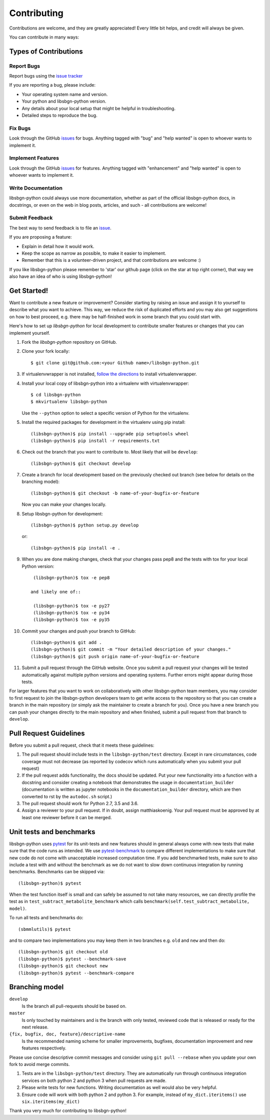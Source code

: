 ============
Contributing
============

Contributions are welcome, and they are greatly appreciated! Every little bit
helps, and credit will always be given.

You can contribute in many ways:

Types of Contributions
----------------------

Report Bugs
~~~~~~~~~~~

Report bugs using the `issue tracker <https://github.com/matthiaskoenig/libsbgn-python/issues>`__

If you are reporting a bug, please include:

* Your operating system name and version.
* Your python and libsbgn-python version.
* Any details about your local setup that might be helpful in troubleshooting.
* Detailed steps to reproduce the bug.

Fix Bugs
~~~~~~~~

Look through the GitHub `issues <https://github.com/matthiaskoenig/libsbgn-python/issues>`__
for bugs. Anything tagged with "bug" and "help wanted" is open to whoever wants
to implement it.

Implement Features
~~~~~~~~~~~~~~~~~~

Look through the GitHub `issues <https://github.com/matthiaskoenig/libsbgn-python/issues>`__
for features. Anything tagged with "enhancement" and "help wanted" is open to whoever wants to
implement it.

Write Documentation
~~~~~~~~~~~~~~~~~~~

libsbgn-python could always use more documentation, whether as part of the official
libsbgn-python docs, in docstrings, or even on the web in blog posts, articles, and
such - all contributions are welcome!

Submit Feedback
~~~~~~~~~~~~~~~

The best way to send feedback is to file an
`issue <https://github.com/matthiaskoenig/libsbgn-python/issues>`__.

If you are proposing a feature:

* Explain in detail how it would work.
* Keep the scope as narrow as possible, to make it easier to implement.
* Remember that this is a volunteer-driven project, and that contributions
  are welcome :)

If you like libsbgn-python please remember to 'star' our github page (click on the star
at top right corner), that way we also have an idea of who is using libsbgn-python!

Get Started!
------------

Want to contribute a new feature or improvement? Consider starting by raising an
issue and assign it to yourself to describe what you want to achieve. This way,
we reduce the risk of duplicated efforts and you may also get suggestions on how
to best proceed, e.g. there may be half-finished work in some branch that you
could start with.

Here's how to set up `libsbgn-python` for local development to contribute smaller
features or changes that you can implement yourself.

1. Fork the `libsbgn-python` repository on GitHub.
2. Clone your fork locally::

    $ git clone git@github.com:<your Github name>/libsbgn-python.git

3. If virtualenvwrapper is not installed,
   `follow the directions <https://virtualenvwrapper.readthedocs.io/en/latest/>`__
   to install virtualenvwrapper.

4. Install your local copy of libsbgn-python into a virtualenv with virtualenvwrapper::

    $ cd libsbgn-python
    $ mkvirtualenv libsbgn-python

   Use the ``--python`` option to select a specific version of Python for the
   virtualenv.

5. Install the required packages for development in the virtualenv using pip install::

    (libsbgn-python)$ pip install --upgrade pip setuptools wheel
    (libsbgn-python)$ pip install -r requirements.txt

6. Check out the branch that you want to contribute to. Most likely that will be
   ``develop``::

    (libsbgn-python)$ git checkout develop

7. Create a branch for local development based on the previously checked out
   branch (see below for details on the branching model)::

    (libsbgn-python)$ git checkout -b name-of-your-bugfix-or-feature

   Now you can make your changes locally.

8. Setup libsbgn-python for development::

    (libsbgn-python)$ python setup.py develop

   or::

    (libsbgn-python)$ pip install -e .

9. When you are done making changes, check that your changes pass pep8
   and the tests with tox for your local Python version::

     (libsbgn-python)$ tox -e pep8

    and likely one of::

     (libsbgn-python)$ tox -e py27
     (libsbgn-python)$ tox -e py34
     (libsbgn-python)$ tox -e py35

10. Commit your changes and push your branch to GitHub::

    (libsbgn-python)$ git add .
    (libsbgn-python)$ git commit -m "Your detailed description of your changes."
    (libsbgn-python)$ git push origin name-of-your-bugfix-or-feature

11. Submit a pull request through the GitHub website. Once you submit a pull
    request your changes will be tested automatically against multiple python
    versions and operating systems. Further errors might appear during those
    tests.

For larger features that you want to work on collaboratively with other libsbgn-python team members,
you may consider to first request to join the libsbgn-python developers team to get write access to the
repository so that you can create a branch in the main repository
(or simply ask the maintainer to create a branch for you).
Once you have a new branch you can push your changes directly to the main
repository and when finished, submit a pull request from that branch to ``develop``.

Pull Request Guidelines
-----------------------

Before you submit a pull request, check that it meets these guidelines:

1. The pull request should include tests in the ``libsbgn-python/test``
   directory. Except in rare circumstances, code coverage must
   not decrease (as reported by codecov which runs automatically when
   you submit your pull request)
2. If the pull request adds functionality, the docs should be
   updated. Put your new functionality into a function with a
   docstring and consider creating a notebook that demonstrates the
   usage in ``documentation_builder`` (documentation is written as
   jupyter notebooks in the ``documentation_builder`` directory, which
   are then converted to rst by the ``autodoc.sh`` script.)
3. The pull request should work for Python 2.7, 3.5 and 3.6.
4. Assign a reviewer to your pull request. If in doubt, assign matthiaskoenig.
   Your pull request must be approved by at least one
   reviewer before it can be merged.

Unit tests and benchmarks
-------------------------

libsbgn-python uses `pytest <http://docs.pytest.org/en/latest/>`_ for its
unit-tests and new features should in general always come with new
tests that make sure that the code runs as intended. We use `pytest-benchmark
<https://pytest-benchmark.readthedocs.io/en/latest/>`_ to compare
different implementations to make sure that new code do not come with
unacceptable increased computation time. If you add benchmarked tests,
make sure to also include a test with and without the benchmark as we
do not want to slow down continuous integration by running benchmarks.
Benchmarks can be skipped via::

    (libsbgn-python)$ pytest

When the test function itself is small and can safely be assumed to
not take many resources, we can directly profile the test as in
``test_subtract_metabolite_benchmark`` which calls
``benchmark(self.test_subtract_metabolite, model)``.

To run all tests and benchmarks do::

    (sbmmlutils)$ pytest

and to compare two implementations you may keep them in two branches
e.g. ``old`` and ``new`` and then do::

    (libsbgn-python)$ git checkout old
    (libsbgn-python)$ pytest --benchmark-save
    (libsbgn-python)$ git checkout new
    (libsbgn-python)$ pytest --benchmark-compare


Branching model
---------------

``develop``
    Is the branch all pull-requests should be based on.
``master``
    Is only touched by maintainers and is the branch with only tested, reviewed
    code that is released or ready for the next release.
``{fix, bugfix, doc, feature}/descriptive-name``
    Is the recommended naming scheme for smaller improvements, bugfixes,
    documentation improvement and new features respectively.

Please use concise descriptive commit messages and consider using
``git pull --rebase`` when you update your own fork to avoid merge commits.

1. Tests are in the ``libsbgn-python/test`` directory. They are automatically run
   through continuous integration services on both python 2 and python 3
   when pull requests are made.
2. Please write tests for new functions. Writing documentation as well
   would also be very helpful.
3. Ensure code will work with both python 2 and python 3. For example,
   instead of ``my_dict.iteritems()`` use ``six.iteritems(my_dict)``

Thank you very much for contributing to libsbgn-python!

